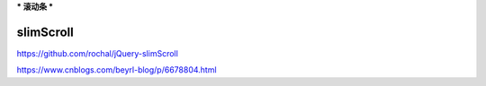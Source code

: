 ***
滚动条
***

slimScroll
==========

https://github.com/rochal/jQuery-slimScroll

https://www.cnblogs.com/beyrl-blog/p/6678804.html